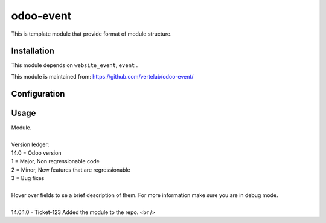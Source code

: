 ==================
odoo-event
==================

This is template module that provide format of module structure.

Installation
============

This module depends on ``website_event``, ``event`` .

This module is maintained from: https://github.com/vertelab/odoo-event/

Configuration
=============


Usage
=====
| Module.
| 
| Version ledger:
| 14.0 = Odoo version
| 1 = Major, Non regressionable code
| 2 = Minor, New features that are regressionable
| 3 = Bug fixes
| 
| Hover over fields to se a brief description of them. For more information make sure you are in debug mode.
| 
| 14.0.1.0 - Ticket-123 Added the module to the repo. <br />
